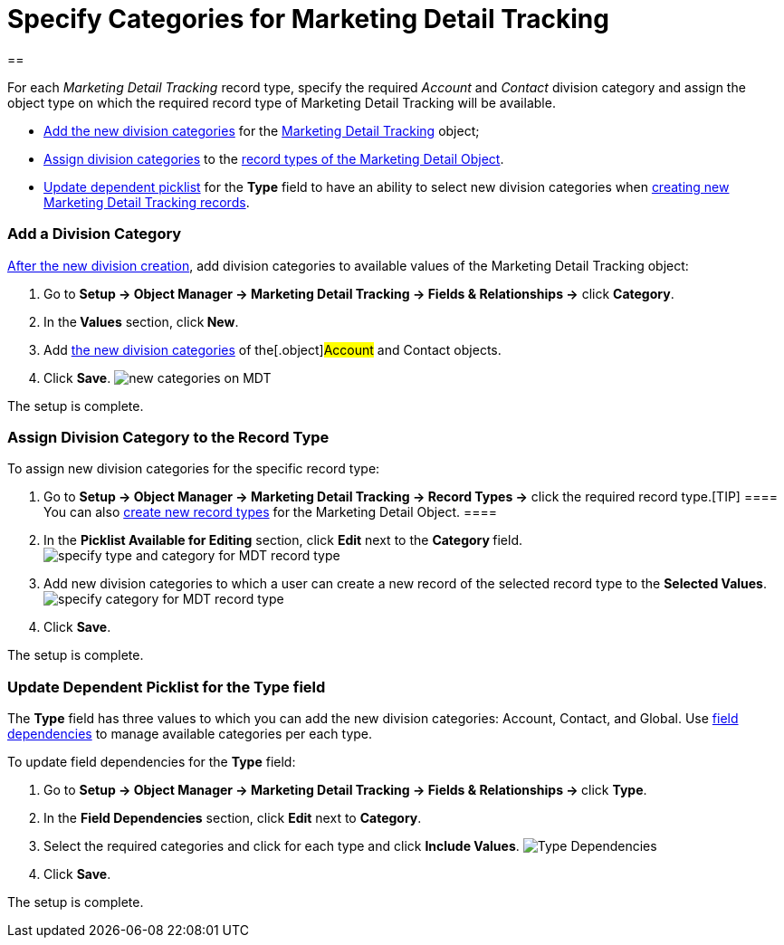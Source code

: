 = Specify Categories for Marketing Detail Tracking

[[h1__1106186938]]
== 

For each _Marketing Detail Tracking_ record type, specify the required
_Account_ and _Contact_ division category and assign the object type on
which the required record type of Marketing Detail Tracking will be
available.

* xref:admin-guide/configuring-targeting-and-marketing-cycles/specify-categories-for-marketing-detail-tracking#h2_1104532017[Add
the new division categories] for the
xref:marketing-detail-tracking-field-reference[Marketing Detail
Tracking] object;
* xref:admin-guide/configuring-targeting-and-marketing-cycles/specify-categories-for-marketing-detail-tracking#h2_566398107[Assign division
categories] to
the xref:targeting-and-marketing-cycle-management#h2_83089996[record
types of the Marketing Detail Object].
* xref:admin-guide/configuring-targeting-and-marketing-cycles/specify-categories-for-marketing-detail-tracking#h2__1618421469[Update
dependent picklist] for the *Type* field to have an ability to select
new division categories when
xref:admin-guide/configuring-targeting-and-marketing-cycles/create-a-new-record-of-marketing-detail-tracking[creating new
Marketing Detail Tracking records].

[[h2_1104532017]]
=== Add a Division Category

xref:admin-guide/configuring-targeting-and-marketing-cycles/add-a-new-division[After the new division creation], add
division categories to available values of the
[.object]#Marketing Detail Tracking# object:

. Go to *Setup → Object Manager → Marketing Detail Tracking → Fields &
Relationships →* click *Category*.
. In the** Values** section, click** New**.
. Add xref:admin-guide/configuring-targeting-and-marketing-cycles/add-a-new-division#h2__81078948[the new division
categories] of the[.object]#Account# and
[.object]#Contact# objects.
. Click *Save*.
image:new-categories-on-MDT.png[]

The setup is complete.

[[h2_566398107]]
=== Assign Division Category to the Record Type

To assign new division categories for the specific record type:

. Go to *Setup → Object Manager → Marketing Detail Tracking → Record
Types →* click the required record type.[TIP] ==== You can also
https://help.salesforce.com/articleView?id=creating_record_types.htm&language=en&r=https%3A%2F%2Fwww.google.com%2F&type=5[create
new record types] for the Marketing Detail Object. ====
. In the *Picklist Available for Editing* section, click *Edit* next to
the **Category **field.
image:specify-type-and-category-for-MDT-record-type.png[]
. Add new division categories to which a user can create a new record of
the selected record type to the *Selected Values*.
image:specify-category-for-MDT-record-type.png[]
. Click *Save*.

The setup is complete.

[[h2__1618421469]]
=== Update Dependent Picklist for the Type field

The *Type* field has three values to which you can add the new division
categories: Account, Contact, and Global. Use
https://help.salesforce.com/articleView?id=fields_defining_field_dependencies.htm&type=5[field
dependencies] to manage available categories per each type.



To update field dependencies for the *Type* field:

. Go to **Setup → Object Manager → Marketing Detail Tracking → Fields &
Relationships → **click *Type*.
. In the *Field Dependencies* section, click *Edit* next to *Category*.
. Select the required categories and click for each type and click
*Include Values*.
image:Type-Dependencies.png[]
. Click *Save*.

The setup is complete.

